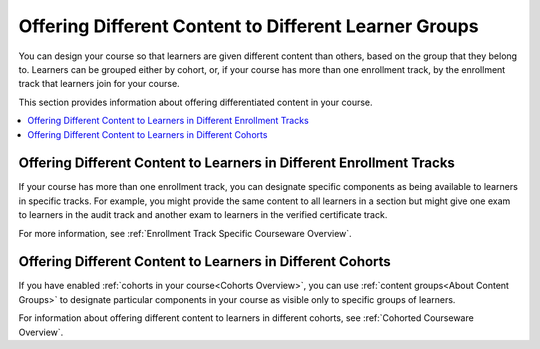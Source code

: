 .. _Differentiated Content Overview:

#######################################################
Offering Different Content to Different Learner Groups
#######################################################

You can design your course so that learners are given different content than
others, based on the group that they belong to. Learners can be grouped either
by cohort, or, if your course has more than one enrollment track, by the
enrollment track that learners join for your course.

This section provides information about offering differentiated content in
your course.

.. contents::
  :local:
  :depth: 1

*********************************************************************
Offering Different Content to Learners in Different Enrollment Tracks
*********************************************************************

If your course has more than one enrollment track, you can designate specific
components as being available to learners in specific tracks. For example, you
might provide the same content to all learners in a section but might give one
exam to learners in the audit track and another exam to learners in the
verified certificate track.

For more information, see :ref:`Enrollment Track Specific Courseware Overview`.


***********************************************************
Offering Different Content to Learners in Different Cohorts
***********************************************************

If you have enabled :ref:`cohorts in your course<Cohorts Overview>`, you can use
:ref:`content groups<About Content Groups>` to designate particular components
in your course as visible only to specific groups of learners.

For information about offering different content to learners in different
cohorts, see :ref:`Cohorted Courseware Overview`.






